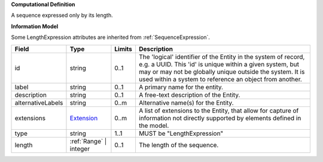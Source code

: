 **Computational Definition**

A sequence expressed only by its length.

**Information Model**

Some LengthExpression attributes are inherited from :ref:`SequenceExpression`.

.. list-table::
   :class: clean-wrap
   :header-rows: 1
   :align: left
   :widths: auto

   *  - Field
      - Type
      - Limits
      - Description
   *  - id
      - string
      - 0..1
      - The 'logical' identifier of the Entity in the system of record, e.g. a UUID.  This 'id' is unique within a given system, but may or may not be globally unique outside the system. It is used within a system to reference an object from another.
   *  - label
      - string
      - 0..1
      - A primary name for the entity.
   *  - description
      - string
      - 0..1
      - A free-text description of the Entity.
   *  - alternativeLabels
      - string
      - 0..m
      - Alternative name(s) for the Entity.
   *  - extensions
      - `Extension </ga4gh/schema/gks-common/1.0.0-ballot.2024.08.1/data-types/json/Extension>`_
      - 0..m
      - A list of extensions to the Entity, that allow for capture of information not directly supported by elements defined in the model.
   *  - type
      - string
      - 1..1
      - MUST be "LengthExpression"
   *  - length
      - :ref:`Range` | integer
      - 0..1
      - The length of the sequence.
